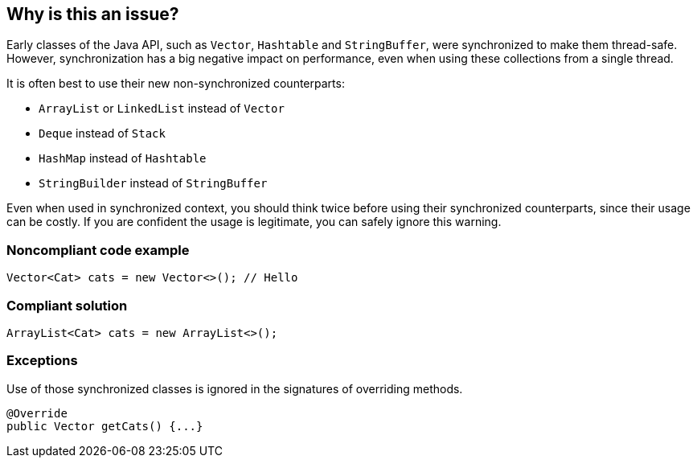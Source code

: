 == Why is this an issue?

Early classes of the Java API, such as `Vector`, `Hashtable` and `StringBuffer`, were synchronized to make them thread-safe.
However, synchronization has a big negative impact on performance, even when using these collections from a single thread.


It is often best to use their new non-synchronized counterparts:

* `ArrayList` or `LinkedList` instead of `Vector`
* `Deque` instead of `Stack`
* `HashMap` instead of `Hashtable`
* `StringBuilder` instead of `StringBuffer`

Even when used in synchronized context, you should think twice before using their synchronized counterparts, since their usage can be costly.
If you are confident the usage is legitimate, you can safely ignore this warning.


=== Noncompliant code example

[source,java]
----
Vector<Cat> cats = new Vector<>(); // Hello
----


=== Compliant solution

[source,java]
----
ArrayList<Cat> cats = new ArrayList<>();
----


=== Exceptions

Use of those synchronized classes is ignored in the signatures of overriding methods.

[source,java]
----
@Override
public Vector getCats() {...}
----


ifdef::env-github,rspecator-view[]

'''
== Implementation Specification
(visible only on this page)

=== Message

Replace the synchronized class "{}" by an unsynchronized one such as "{}".


'''
== Comments And Links
(visible only on this page)

=== relates to: S1076

=== on 31 Jul 2013, 15:13:51 Dinesh Bolkensteyn wrote:
Can also replace UseArrayListInsteadOfVector

=== on 31 Jul 2013, 15:18:08 Dinesh Bolkensteyn wrote:
Implemented by \http://jira.codehaus.org/browse/SONARJAVA-236

endif::env-github,rspecator-view[]
